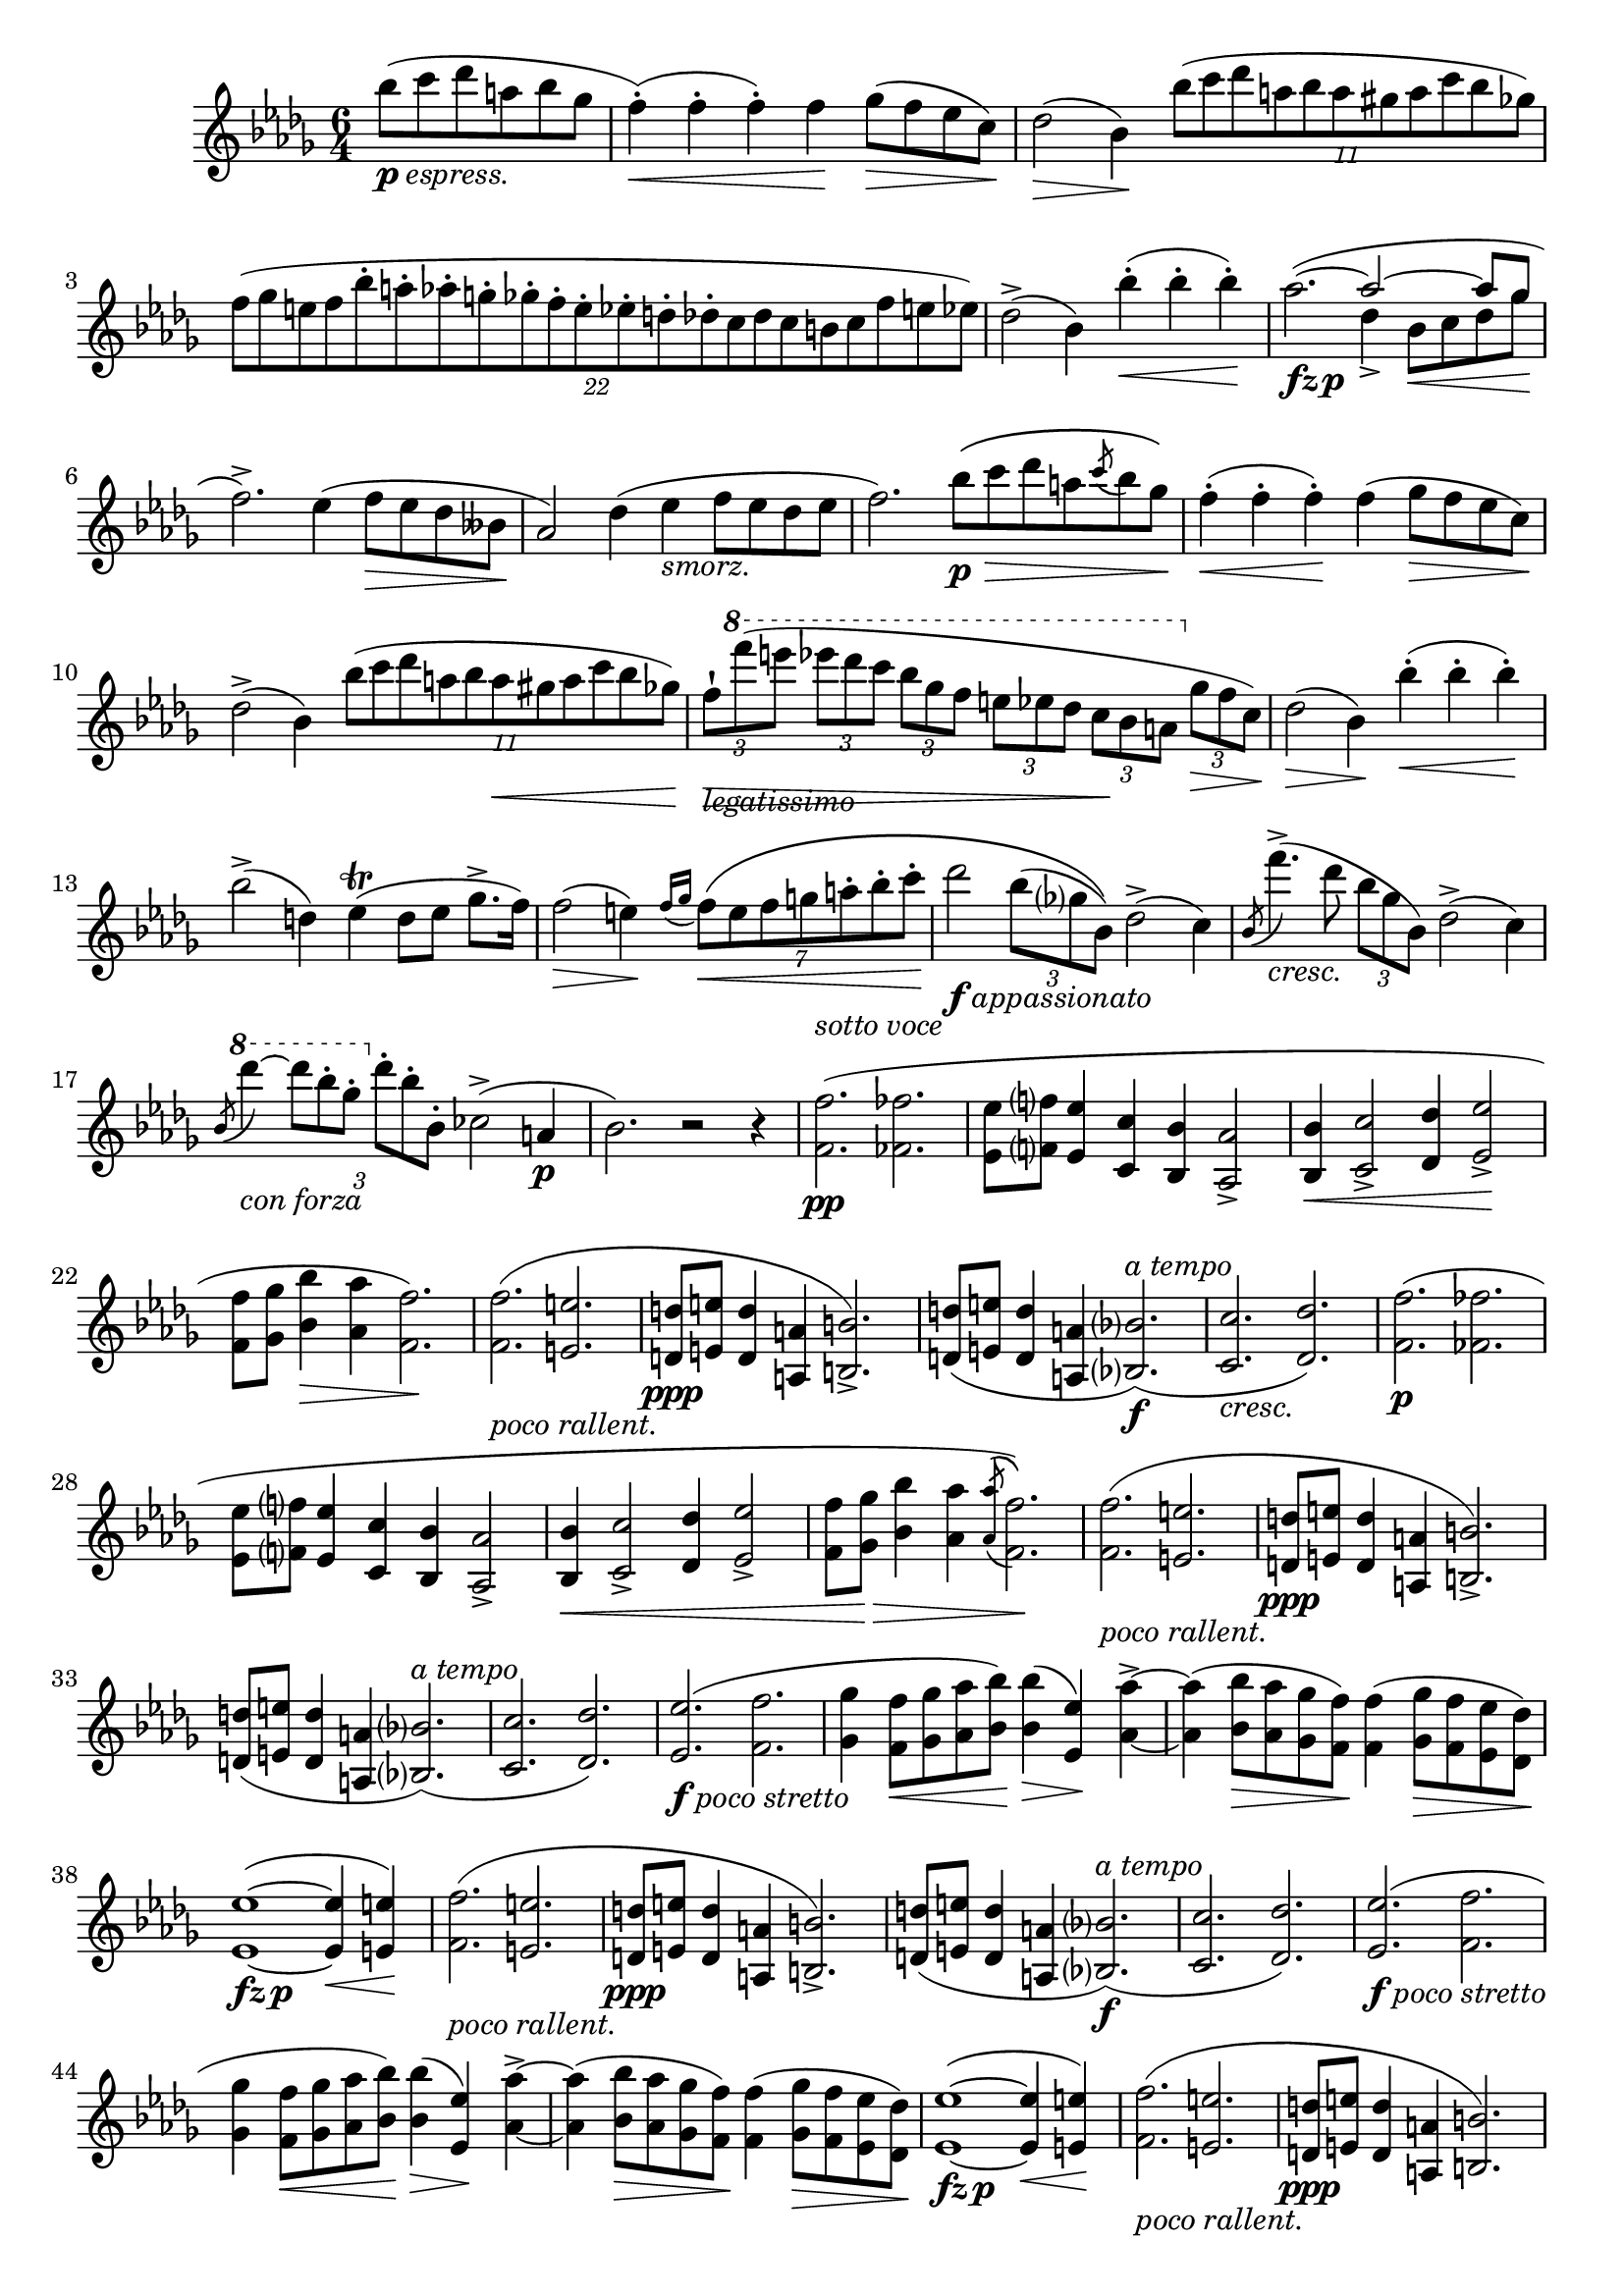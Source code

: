 
up = {\stemUp \slurUp \tieUp \phrasingSlurUp}
down = {\stemDown \slurDown \tieDown \phrasingSlurDown}
sreset = {\stemNeutral \slurNeutral \tieNeutral \phrasingSlurNeutral}

% don't display the numbers (or brackets) on tuplets
tupletNumbersOff = {
	\override TupletBracket.bracket-visibility = ##f
	\override TupletBracket.number-visibility % number-visibility is deprecated. Tune the TupletNumber instead
 = ##f
}

% reset \tupletNumbersOff
tupletNumbersOn = {
	\revert TupletBracket.bracket-visibility
	\revert TupletBracket.number-visibility % number-visibility is deprecated. Tune the TupletNumber instead

}

% display the tuplet number for this next tuplet only
tupletNumbersOnce = { \once \override TupletBracket.number-visibility % number-visibility is deprecated. Tune the TupletNumber instead
 = ##t }

% options for breaking up tuplets
quarterTuplets = { \tupletSpan 4 }
halfBarTuplets = { \tupletSpan 2. }
wholeBarTuplets = { \tupletSpan 1*6/4 }

% shorter versions of the pedal commands
pd = \sustainOn
pu = \sustainOff


\relative c'''{
	\time 6/4
	\key bes \minor
	\clef treble
	
	%#(override-auto-beam-setting '(end * * * *) 6 8 'Staff)
	\set Staff.extraNatural = ##f
	
	\context Voice = main {
		
		\partial 2. bes8_\markup{\dynamic p \italic espress.}( c des a bes ges
		f4-.-\<)( f-. f-.) f-\! ges8-\>( f ees c-\!)
		des2-\>( bes4-\!) \tuplet 11/6 { bes'8( c des a bes a gis a c bes ges) }
		\wholeBarTuplets
		\tuplet 22/12 { f8[( ges e f bes-. a-. aes-. g-. ges-. f-. e-. ees-. d-. des-. c des c b c f e ees]) }
		des2->( bes4) bes'4-.-\<( bes-. bes-.-\!)
		% measure 5
		aes2._\markup{\dynamic{fz p}}( ~ << \context Voice = main { \up
			aes2 ~ aes8 ges
			\sreset
		} \\ { \down
			des4-> bes8-\< c des ges-\!
		} >>
		f2.->) ees4( f8-\> ees des beses-\!
		aes2) des4( ees_\markup{\italic smorz.} f8 ees des ees
		f2.) bes8-\p-\>\( c des a \acciaccatura c8 bes ges-\!\)
		f4-.-\<( f-. f-.-\!) f( ges8-\> f ees c-\!)
		% measure 10
		des2->( bes4) \tuplet 11/6 { bes'8( c des a bes \once \override Hairpin.extra-offset = #'(0.0 . -1.0)
			a-\< gis a c bes ges) }
		\once \override Hairpin.extra-offset = #'(0.0 . -1.0)
		\once \override TextScript.extra-offset = #'(0.0 . 0.8)
		\once \override OttavaBracket.extra-offset = #'(0.0 . 1.0)
		\tupletNumbersOff \quarterTuplets \tuplet 3/2 { f8-!-\!-\>_\markup{\italic legatissimo}[
			\ottava #1 f''( e] ees[ des c] bes[ ges f] e[ ees des] c-\![ bes a]
			\ottava #0 ges-\>[ f c-\!]) } \tupletNumbersOn
		des2-\>( bes4-\!) bes'4-.-\<( bes-. bes-.-\!)
		bes2->( d,4) ees-\trill( d8 ees ges8.-> f16)
		f2-\>( e4-\!) \acciaccatura { f16[ ges] } \halfBarTuplets \tuplet 7/6 { f8-\<\( e f g a-. bes-. c-.-\! }
		% measure 15
		\tupletNumbersOff des2_\markup{\dynamic f \italic appassionato} \tuplet 3/2 { bes8( ges? bes,)\) } des2->( c4)
			\tupletNumbersOn
		\acciaccatura bes8 f''4.->_\markup{\italic cresc.}( des8 \noBeam \tuplet 3/2 { bes ges bes,) }  des2->( c4)
		\acciaccatura bes8 \ottava #1 des''4_\markup{\italic{con forza}} ~ \tupletNumbersOff
			\tuplet 3/2 { des8[ bes-. ges-.] \ottava #0 des-.[ bes-. bes,-.] } ces2->( a4-\p \tupletNumbersOn
		bes2.) r2 r4
		\once \override TextScript.extra-offset = #'(0.0 . 1.6)
		<f f'>2.-\pp^\markup{\italic{sotto voce}}( <fes fes'>
		% measure 20
		<ees ees'>8 <f? f'?> <ees ees'>4 <c c'> <bes bes'> <aes aes'>2->
		<bes bes'>4-\< <c c'>2-> <des des'>4 <ees ees'>2->-\!
		<f f'>8 <ges ges'> <bes bes'>4-\> <aes aes'> <f f'>2.-\!)
		<f f'>2._\markup{\italic{poco rallent.}}( <e e'>
		<d d'>8-\ppp <e e'> <d d'>4 <a a'> <b b'>2.->)
		% measure 25
		<d d'>8( <e e'> <d d'>4 <a a'> <bes? bes'?>2.-\f^\markup{\italic{a tempo}})(
		<c c'>2._\markup{\italic cresc.} <des des'>2.)
		<f f'>2.-\p( <fes fes'>
		<ees ees'>8 <f? f'?> <ees ees'>4 <c c'> <bes bes'> <aes aes'>2->
		<bes bes'>4-\< <c c'>2-> <des des'>4 <ees ees'>2->
		% measure 30
		<f f'>8 <ges ges'>-\!-\> <bes bes'>4 <aes aes'> \acciaccatura <aes aes'>8\( <f f'>2.-\!\))
		<f f'>2._\markup{\italic{poco rallent.}}( <e e'>
		<d d'>8-\ppp <e e'> <d d'>4 <a a'> <b b'>2.->)
		<d d'>8( <e e'> <d d'>4 <a a'> <bes? bes'?>2.^\markup{\italic{a tempo}})(
		<c c'>2. <des des'>2.)
		% measure 35
		<ees ees'>2._\markup{\dynamic f \italic{poco stretto}}( <f f'>
		<ges ges'>4 <f f'>8-\< <ges ges'> <aes aes'> <bes bes'>-\!) <bes bes'>4-\>( <ees, ees'>-\!) <aes aes'>4-> ~
		<aes aes'>4( <bes bes'>8-\> <aes aes'> <ges ges'> <f f'>-\!)
			<f f'>4( <ges ges'>8-\> <f f'> <ees ees'> <des des'>-\!)
		<ees ees'>1_\markup{\dynamic{fz p}}^( ~ <ees ees'>4-\< <e e'>4-\!)
		<f f'>2._\markup{\italic{poco rallent.}}( <e e'>
		% measure 40
		<d d'>8-\ppp <e e'> <d d'>4 <a a'> <b b'>2.->)
		<d d'>8( <e e'> <d d'>4 <a a'> <bes? bes'?>2.-\f^\markup{\italic{a tempo}})(
		<c c'>2. <des des'>2.)
		<ees ees'>2._\markup{\dynamic f \italic{poco stretto}}( <f f'>
		<ges ges'>4 <f f'>8-\< <ges ges'> <aes aes'> <bes bes'>-\!) <bes bes'>4-\>( <ees, ees'>-\!) <aes aes'>4-> ~
		% measure 45
		<aes aes'>4( <bes bes'>8-\> <aes aes'> <ges ges'> <f f'>-\!)	
			<f f'>4( <ges ges'>8-\> <f f'> <ees ees'> <des des'>-\!)
		<ees ees'>1_\markup{\dynamic{fz p}}^( ~ <ees ees'>4-\< <e e'>4-\!)
		<f f'>2._\markup{\italic{poco rallent.}}( <e e'>
		<d d'>8-\ppp <e e'> <d d'>4 <a a'> <b b'>2.)
		<d d'>8( <e e'> <d d'>4 <a a'> <bes? bes'?>2.-\f^\markup{\italic{a tempo}})(
		% measure 50
		<c c'>2. <des des'>2.)
		<< \context Voice = main { \up
			f'2^>( ees8 f) ees2( des4)
			\sreset
		} \\ { \down
			<f, ces'>2.-\ff <f ces'>
		} >>
		<ces' aes'>4.( <des bes'>8 <ces aes'> <des bes'> <ces aes'>4.) r8 r4
		<< \context Voice = main { \up
			f2( ees8 f) ees2^>( des4)
			\sreset
		} \\ { \down
			<f, ces'>1 <f ces'>2
		} >>
		<ces' aes'>8( <des bes'> <ces aes'> <des bes'> <ces aes'> <des bes'> <ces aes'>2.)
		% measure 55
		<des' f>4.->_\markup{\italic{con forza}}( <ces ees>8 <aes ces> <f aes>) <ces f>2( <ces ees ges>4
		<< \context Voice = main { \up
			<ges' bes>2.^> <f aes>)
			\sreset
		} \\ { \down
			ces1.
		} >>
		<des f>4.->-\pp( <ces ees>8 <aes ces> <f aes>) <ces f>2^( << \context Voice = main { \up
			ges'4
			<ges bes>2.^> <f aes>)
			\sreset
		} \\ { \down
			<ces ees>4 ~ ces1.
		} >>
		R1.
		% measure 60
		R1.
		<des' f>2->_\markup{\dynamic ppp \italic legatissimo}( <aes ees'>8 <des f>) <aes ees'>2( <f des'>4)
		<f' aes>4.( <ges bes>8 <f aes> <ges bes> <f aes>4.) r8 r4
		<des f>2( <aes ees'>8 <des f>) <aes ees'>2( <f des'>4)
		<f' aes>8( <ges bes> <f aes> <ges bes> <f aes> <ges bes> <f aes>2.)
		% measure 65
		<des' f>4._\markup{\italic{sempre pianissimo}}( <aes ees'>8 <f des'> <f aes>) <des f>2( <ees ges>4
		<ges bes>2. <f aes>)
		<des f>1.->_\markup{\dynamic fz} ~
		<des f>1. ~
		<des f>1._\markup{\italic smorz.}
		% measure 70
		r2_\markup{\italic{rall. e dolciss.}} r4 bes'8( c des a-> bes-> ges)
		\once \override TextScript.extra-offset = #'(0.0 . 1.4)
		f4-.^\markup{\italic{a tempo}}( f-. f-.) f( ges8 f ees c
		des2 bes4) bes'8( c des a \tuplet 3/2 { c8 bes ges) }
		\tupletNumbersOff \tuplet 3/2 { f8[( ges e] f[) \ottava #1 f''_\markup{\italic legatissimo}( e]
			ees[ des c] } \tupletNumbersOn \halfBarTuplets \tuplet 20/6 { bes a ges f e ees des c bes a ges
			\ottava #0 f ges e? f b, c e ees des) }
		des2( bes4-\<) bes'4-.( bes-. bes-.-\!)
		% measure 75
		bes2-\>( d,4-\!) \tuplet 7/6 { ees8( f ees d ees ges8.-> f16) }
		f2-\>( e4-\!) f4^\trill^\markup{\flat} \grace { e16[( f] } g8-\<)-.( a-. bes-. c-.-\!)
		des2-\f( \tuplet 3/2 { bes8 ges? bes,) } des2->( c4)
		\acciaccatura bes8 f''4._\markup{\italic cresc.}( des8 \noBeam \tuplet 3/2 { bes ges bes,) }  des2->( c4)
		\acciaccatura bes8 \ottava #1 des''4-\ff ~ \tupletNumbersOff \tuplet 3/2 { des8[ bes-. ges-.]
			\ottava #0 des-.[ bes-. bes,-.] } ces2->( a4_\markup{\italic dimin.}
		% measure 80
		bes2.-\p) ces2->( a4
		bes2._\markup{\italic smorz.}) ces16->[( ees ges ces] ees8) r8 r8 a,,8(
		\break			% including this makes a system look horrible for a4, but leaving it out makes that
						% system look horrible for both a4 and letter.
		bes2) r4 <ees' ges>2.->-\ff ~
		<ees ges>8_\markup{\italic accelerando} <ces ees>-> <a ces>-> <ges a>-> <ees ges>-> <ces ees>->
			\stemDown <a ces>->_\markup{\italic dimin.} <ges a>-> <ees ges>-> <ces ees>-> \change Staff = "down"
			\stemUp <a ces>8->^\markup{\italic ritenuto \dynamic ppp} <ges a ees'>-> \change Staff = "up"
		s1.
		% measure 85
		s1.

		\bar "|."
		
	} % end of Voice context
}
